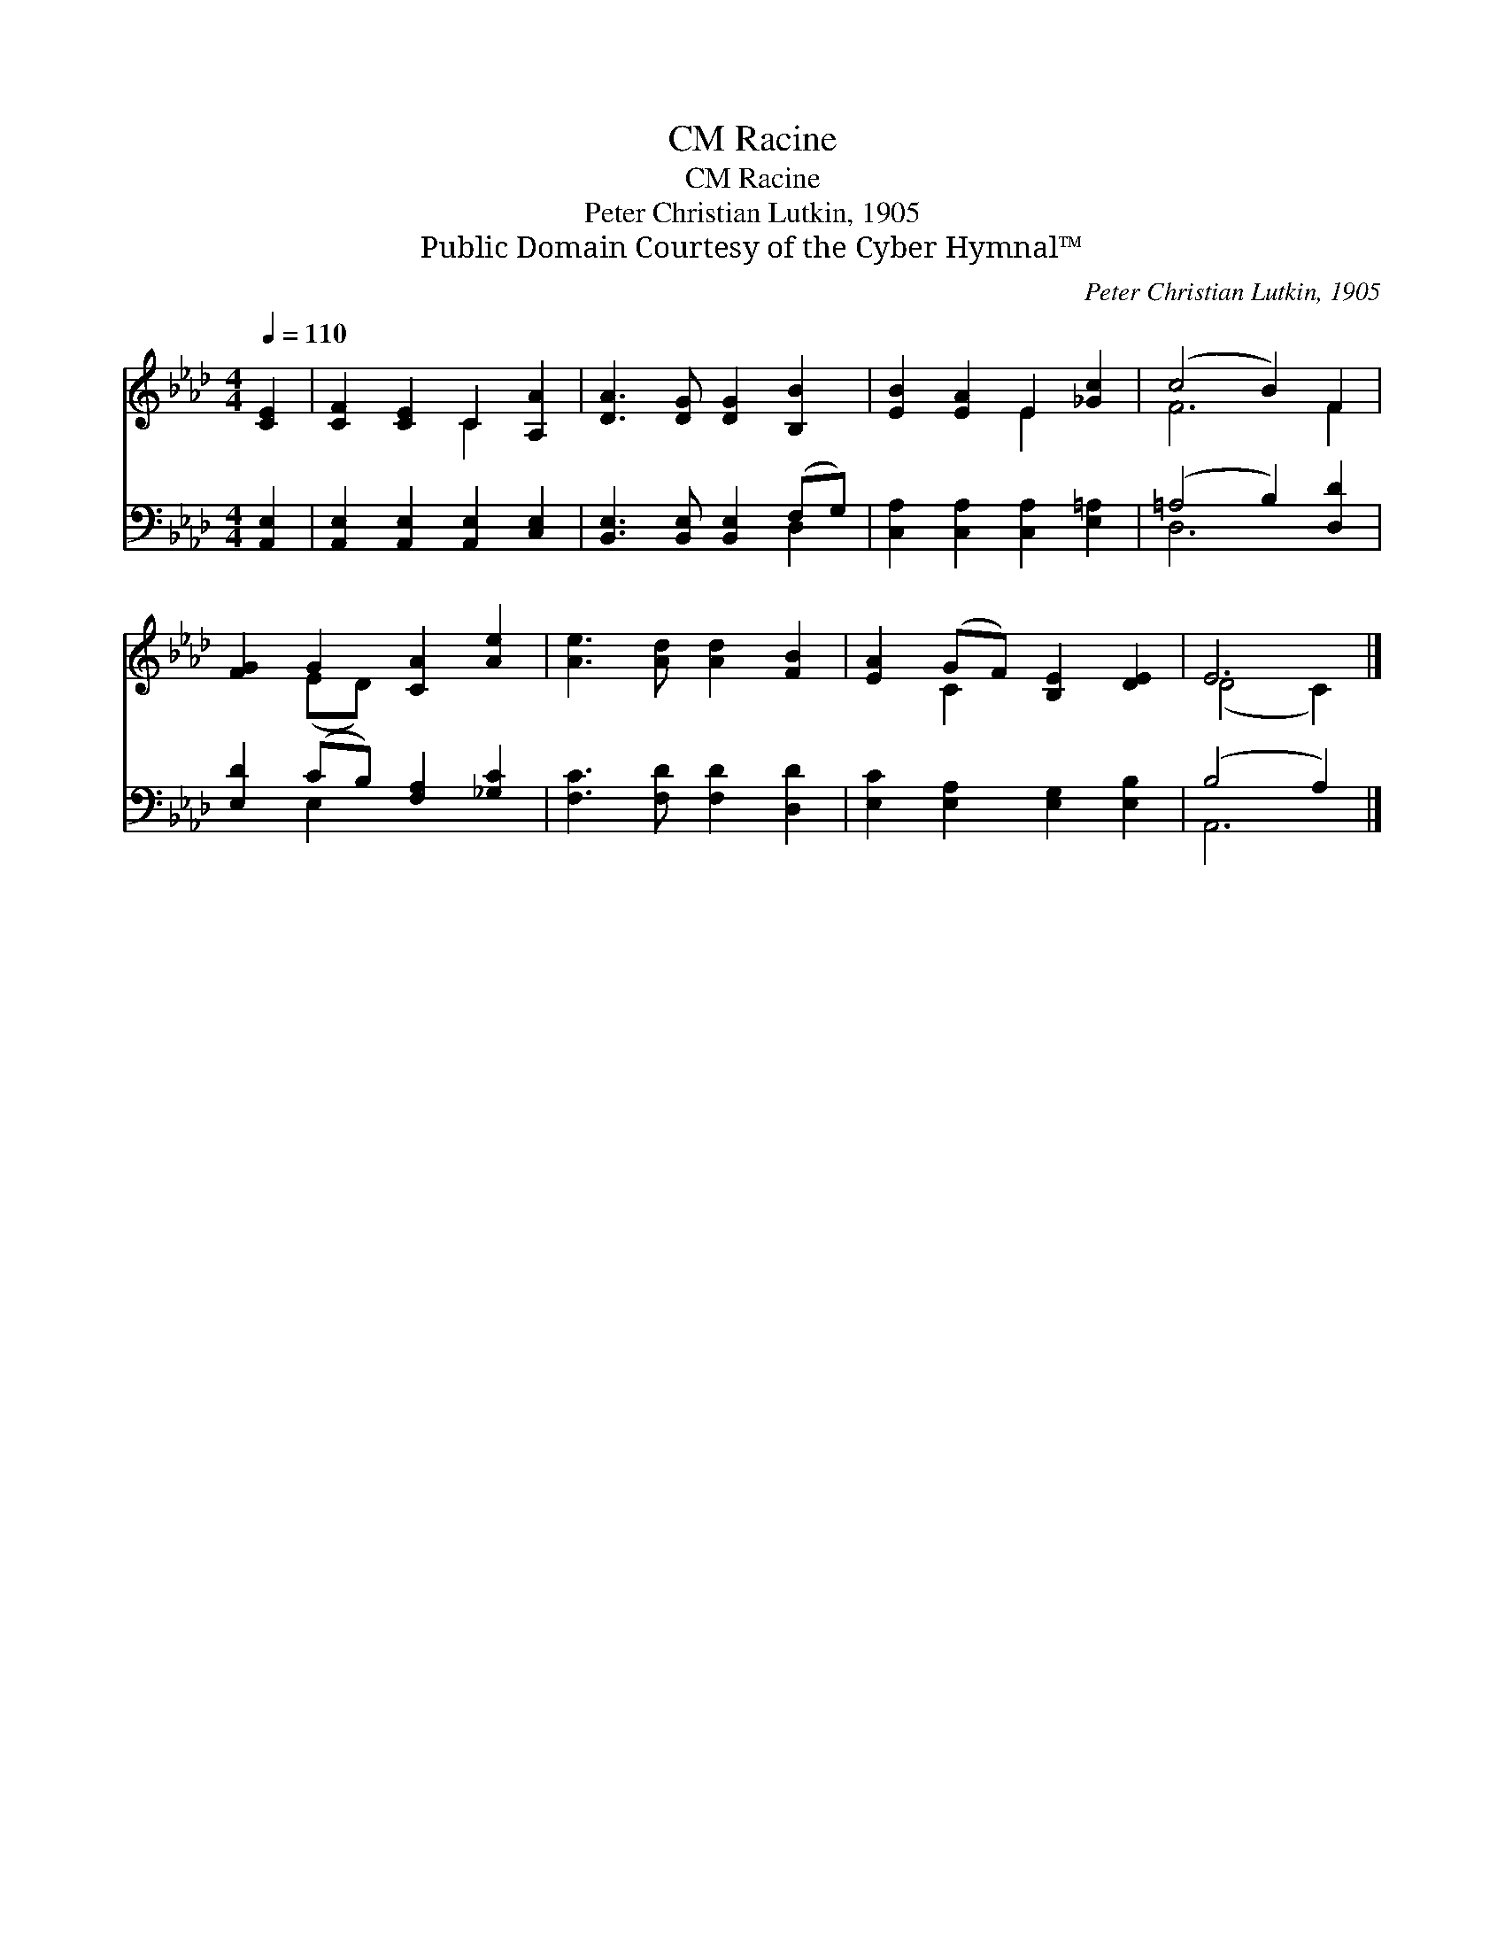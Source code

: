 X:1
T:Racine, CM
T:Racine, CM
T:Peter Christian Lutkin, 1905
T:Public Domain Courtesy of the Cyber Hymnal™
C:Peter Christian Lutkin, 1905
Z:Public Domain
Z:Courtesy of the Cyber Hymnal™
%%score ( 1 2 ) ( 3 4 )
L:1/8
Q:1/4=110
M:4/4
K:Ab
V:1 treble 
V:2 treble 
V:3 bass 
V:4 bass 
V:1
 [CE]2 | [CF]2 [CE]2 C2 [A,A]2 | [DA]3 [DG] [DG]2 [B,B]2 | [EB]2 [EA]2 E2 [_Gc]2 | (c4 B2) F2 | %5
 [FG]2 G2 [CA]2 [Ae]2 | [Ae]3 [Ad] [Ad]2 [FB]2 | [EA]2 (GF) [B,E]2 [DE]2 | E6 |] %9
V:2
 x2 | x4 C2 x2 | x8 | x4 E2 x2 | F6 F2 | x2 (ED) x4 | x8 | x2 C2 x4 | (D4 C2) |] %9
V:3
 [A,,E,]2 | [A,,E,]2 [A,,E,]2 [A,,E,]2 [C,E,]2 | [B,,E,]3 [B,,E,] [B,,E,]2 (F,G,) | %3
 [C,A,]2 [C,A,]2 [C,A,]2 [E,=A,]2 | (=A,4 B,2) [D,D]2 | [E,D]2 (CB,) [F,A,]2 [_G,C]2 | %6
 [F,C]3 [F,D] [F,D]2 [D,D]2 | [E,C]2 [E,A,]2 [E,G,]2 [E,B,]2 | (B,4 A,2) |] %9
V:4
 x2 | x8 | x6 D,2 | x8 | D,6 x2 | x2 E,2 x4 | x8 | x8 | A,,6 |] %9

